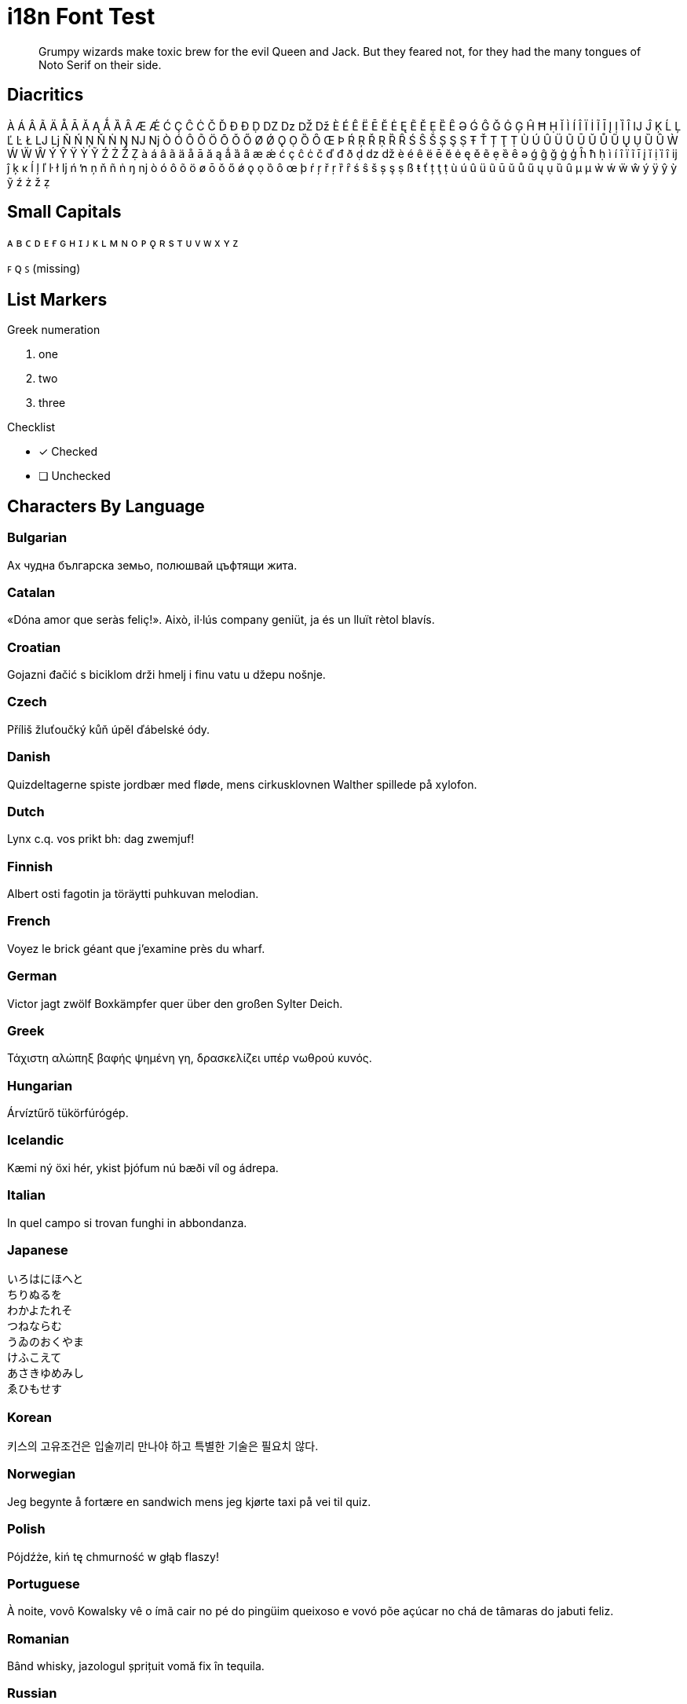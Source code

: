 = i18n Font Test
:icons: font
:credit: http://clagnut.com/blog/2380

[abstract]
Grumpy wizards make toxic brew for the evil Queen and Jack.
But they feared not, for they had the many tongues of Noto Serif on their side.

== Diacritics

À Á Â Ã Ä Å Ā Ă Ą Ǻ Ȁ Ȃ Æ Ǽ Ć Ç Ĉ Ċ Č Ď Đ Ð Ḍ Ǳ ǲ Ǆ ǅ È É Ê Ë Ē Ĕ Ė Ę Ẽ Ě Ẹ Ȅ Ȇ Ə Ǵ Ĝ Ğ Ġ Ģ Ĥ Ħ Ḥ Ĭ Ì Í Î Ï İ Ĩ Ī Į Ị Ȉ Ȋ Ĳ Ĵ Ķ Ĺ Ļ Ľ Ŀ Ł Ǉ ǈ Ñ Ń Ņ Ň Ṅ Ŋ Ǌ ǋ Ò Ó Ô Õ Ö Ō Ŏ Ő Ø Ǿ Ǫ Ọ Ȍ Ȏ Œ Þ Ŕ Ŗ Ř Ṛ Ȑ Ȓ Ś Ŝ Š Ș Ş Ṣ Ŧ Ť Ț Ţ Ṭ Ù Ú Û Ü Ũ Ū Ŭ Ů Ű Ų Ụ Ȕ Ȗ Ẁ Ẃ Ẅ Ŵ Ý Ŷ Ÿ Ỳ Ỹ Ź Ż Ž Ẓ
à á â ã ä å ā ă ą ǻ ȁ ȃ æ ǽ ć ç ĉ ċ č ď đ ð ḍ ǳ ǆ è é ê ë ē ĕ ė ę ě ẽ ẹ ȅ ȇ ə ǵ ĝ ğ ġ ģ ĥ ħ ḥ ì í î ï ĩ ī į ĭ ị ȉ ȋ ĳ ĵ ķ ĸ ĺ ļ ľ ŀ ł ǉ ń ŉ ņ ň ñ ṅ ŋ ǌ ò ó ô õ ö ø ō ŏ ő ǿ ǫ ọ ȍ ȏ œ þ ŕ ŗ ř ṛ ȑ ȓ ś ŝ š ș ş ṣ ß ŧ ť ț ţ ṭ ù ú û ü ũ ū ŭ ů ű ų ụ ȕ ȗ µ μ ẁ ẃ ẅ ŵ ý ÿ ŷ ỳ ỹ ź ż ž ẓ

== Small Capitals

ᴀ ʙ ᴄ ᴅ ᴇ ғ ɢ ʜ ɪ ᴊ ᴋ ʟ ᴍ ɴ o ᴘ ǫ ʀ s ᴛ ᴜ ᴠ ᴡ x ʏ ᴢ

ꜰ ꞯ ꜱ (missing)

== List Markers

.Greek numeration
[lowergreek]
. one
. two
. three

.Checklist
* [x] Checked
* [ ] Unchecked

== Characters By Language

=== Bulgarian

Ах чудна българска земьо, полюшвай цъфтящи жита.

=== Catalan

«Dóna amor que seràs feliç!».
Això, il·lús company geniüt, ja és un lluït rètol blavís.

=== Croatian

Gojazni đačić s biciklom drži hmelj i finu vatu u džepu nošnje.

=== Czech

Příliš žluťoučký kůň úpěl ďábelské ódy.

=== Danish

Quizdeltagerne spiste jordbær med fløde, mens cirkusklovnen Walther spillede på xylofon.

=== Dutch

Lynx c.q. vos prikt bh: dag zwemjuf!

=== Finnish

Albert osti fagotin ja töräytti puhkuvan melodian.

=== French

Voyez le brick géant que j’examine près du wharf.

=== German

Victor jagt zwölf Boxkämpfer quer über den großen Sylter Deich.

=== Greek

Τάχιστη αλώπηξ βαφής ψημένη γη, δρασκελίζει υπέρ νωθρού κυνός.

=== Hungarian

Árvíztűrő tükörfúrógép.

=== Icelandic

Kæmi ný öxi hér, ykist þjófum nú bæði víl og ádrepa.

=== Italian

In quel campo si trovan funghi in abbondanza.

=== Japanese

[%hardbreaks]
いろはにほへと
ちりぬるを
わかよたれそ
つねならむ
うゐのおくやま
けふこえて
あさきゆめみし
ゑひもせす

=== Korean

키스의 고유조건은 입술끼리 만나야 하고 특별한 기술은 필요치 않다.

=== Norwegian

Jeg begynte å fortære en sandwich mens jeg kjørte taxi på vei til quiz.

=== Polish

Pójdźże, kiń tę chmurność w głąb flaszy!

=== Portuguese

À noite, vovô Kowalsky vê o ímã cair no pé do pingüim queixoso e vovó põe açúcar no chá de tâmaras do jabuti feliz.

=== Romanian

Bând whisky, jazologul șprițuit vomă fix în tequila.

=== Russian

Съешь же ещё этих мягких французских булок, да выпей чаю.

=== Serbian

Gojazni đačić s biciklom drži hmelj i finu vatu u džepu nošnje.

=== Slovak

Kŕdeľ ďatľov učí koňa žrať kôru.

=== Slovenian

Šerif bo za vajo spet kuhal domače žgance.

=== Spanish

Benjamín pidió una bebida de kiwi y fresa.

Jovencillo emponzoñado de whisky: ¡qué figurota exhibe!

=== Swedish

Byxfjärmat föl gick på duvshowen.

=== Turkish

Saf ve haydut kız çocuğu bin plaj görmüş.

=== Ukrainian

Чуєш їх, доцю, га?

== Monospace Text

----
<h1>Hej världen!</h1> <!--1-->
<p>Прощай, мир!</p> <!--2-->
<p>Compute the Δ from Α to Ω in €, not ₿.</p> <!--3-->
----
<1> `Hej världen!` is Swedish for `Hello, World!`.
<2> `Прощай, мир!` is Russian for `Goodbye, World!`.
<3> `Δ` is the Greek symbol for delta.

== Formatted Text

_sveiflaöx_ *_hér_*

_Știi_ *_Românește_*?

[.underline]#Δ#

